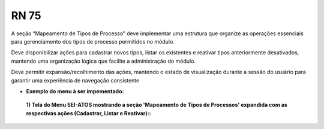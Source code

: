 **RN 75**
=========
A seção “Mapeamento de Tipos de Processo” deve implementar uma estrutura que organize as operações essenciais para gerenciamento dos tipos de processo permitidos no módulo. 

Deve disponibilizar ações para cadastrar novos tipos, listar os existentes e reativar tipos anteriormente desativados, mantendo uma organização lógica que facilite a administração do módulo. 

Deve permitir expansão/recolhimento das ações, mantendo o estado de visualização durante a sessão do usuário para garantir uma experiência de navegação consistente


- **Exemplo do menu à ser impementado:**
 **1) Tela do Menu SEI-ATOS mostrando a seção 'Mapeamento de Tipos de Processos' expandida com as respectivas ações (Cadastrar, Listar e Reativar)::** 
       .. figure:: Menu3.png
